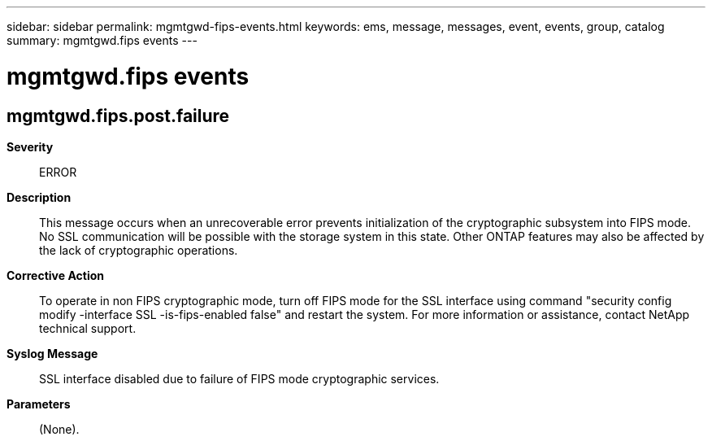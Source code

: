 ---
sidebar: sidebar
permalink: mgmtgwd-fips-events.html
keywords: ems, message, messages, event, events, group, catalog
summary: mgmtgwd.fips events
---

= mgmtgwd.fips events
:toc: macro
:toclevels: 1
:hardbreaks:
:nofooter:
:icons: font
:linkattrs:
:imagesdir: ./media/

== mgmtgwd.fips.post.failure
*Severity*::
ERROR
*Description*::
This message occurs when an unrecoverable error prevents initialization of the cryptographic subsystem into FIPS mode. No SSL communication will be possible with the storage system in this state. Other ONTAP features may also be affected by the lack of cryptographic operations.
*Corrective Action*::
To operate in non FIPS cryptographic mode, turn off FIPS mode for the SSL interface using command "security config modify -interface SSL -is-fips-enabled false" and restart the system. For more information or assistance, contact NetApp technical support.
*Syslog Message*::
SSL interface disabled due to failure of FIPS mode cryptographic services.
*Parameters*::
(None).
